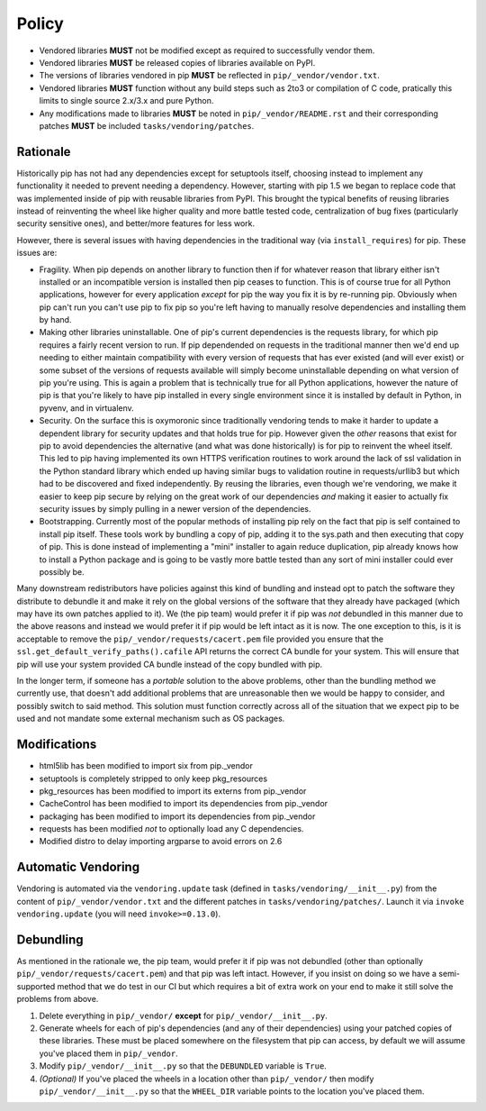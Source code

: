 Policy
======

* Vendored libraries **MUST** not be modified except as required to
  successfully vendor them.

* Vendored libraries **MUST** be released copies of libraries available on
  PyPI.

* The versions of libraries vendored in pip **MUST** be reflected in
  ``pip/_vendor/vendor.txt``.

* Vendored libraries **MUST** function without any build steps such as 2to3 or
  compilation of C code, pratically this limits to single source 2.x/3.x and
  pure Python.

* Any modifications made to libraries **MUST** be noted in
  ``pip/_vendor/README.rst`` and their corresponding patches **MUST** be
  included ``tasks/vendoring/patches``.


Rationale
---------

Historically pip has not had any dependencies except for setuptools itself,
choosing instead to implement any functionality it needed to prevent needing
a dependency. However, starting with pip 1.5 we began to replace code that was
implemented inside of pip with reusable libraries from PyPI. This brought the
typical benefits of reusing libraries instead of reinventing the wheel like
higher quality and more battle tested code, centralization of bug fixes
(particularly security sensitive ones), and better/more features for less work.

However, there is several issues with having dependencies in the traditional
way (via ``install_requires``) for pip. These issues are:

* Fragility. When pip depends on another library to function then if for
  whatever reason that library either isn't installed or an incompatible
  version is installed then pip ceases to function. This is of course true for
  all Python applications, however for every application *except* for pip the
  way you fix it is by re-running pip. Obviously when pip can't run you can't
  use pip to fix pip so you're left having to manually resolve dependencies and
  installing them by hand.

* Making other libraries uninstallable. One of pip's current dependencies is
  the requests library, for which pip requires a fairly recent version to run.
  If pip dependended on requests in the traditional manner then we'd end up
  needing to either maintain compatibility with every version of requests that
  has ever existed (and will ever exist) or some subset of the versions of
  requests available will simply become uninstallable depending on what version
  of pip you're using. This is again a problem that is technically true for all
  Python applications, however the nature of pip is that you're likely to have
  pip installed in every single environment since it is installed by default
  in Python, in pyvenv, and in virtualenv.

* Security. On the surface this is oxymoronic since traditionally vendoring
  tends to make it harder to update a dependent library for security updates
  and that holds true for pip. However given the *other* reasons that exist for
  pip to avoid dependencies the alternative (and what was done historically) is
  for pip to reinvent the wheel itself. This led to pip having implemented
  its own HTTPS verification routines to work around the lack of ssl
  validation in the Python standard library which ended up having similar bugs
  to validation routine in requests/urllib3 but which had to be discovered and
  fixed independently. By reusing the libraries, even though we're vendoring,
  we make it easier to keep pip secure by relying on the great work of our
  dependencies *and* making it easier to actually fix security issues by simply
  pulling in a newer version of the dependencies.

* Bootstrapping. Currently most of the popular methods of installing pip rely
  on the fact that pip is self contained to install pip itself. These tools
  work by bundling a copy of pip, adding it to the sys.path and then executing
  that copy of pip. This is done instead of implementing a "mini" installer to
  again reduce duplication, pip already knows how to install a Python package
  and is going to be vastly more battle tested than any sort of mini installer
  could ever possibly be.

Many downstream redistributors have policies against this kind of bundling and
instead opt to patch the software they distribute to debundle it and make it
rely on the global versions of the software that they already have packaged
(which may have its own patches applied to it). We (the pip team) would prefer
it if pip was *not* debundled in this manner due to the above reasons and
instead we would prefer it if pip would be left intact as it is now. The one
exception to this, is it is acceptable to remove the
``pip/_vendor/requests/cacert.pem`` file provided you ensure that the
``ssl.get_default_verify_paths().cafile`` API returns the correct CA bundle for
your system. This will ensure that pip will use your system provided CA bundle
instead of the copy bundled with pip.

In the longer term, if someone has a *portable* solution to the above problems,
other than the bundling method we currently use, that doesn't add additional
problems that are unreasonable then we would be happy to consider, and possibly
switch to said method. This solution must function correctly across all of the
situation that we expect pip to be used and not mandate some external mechanism
such as OS packages.


Modifications
-------------

* html5lib has been modified to import six from pip._vendor
* setuptools is completely stripped to only keep pkg_resources
* pkg_resources has been modified to import its externs from pip._vendor
* CacheControl has been modified to import its dependencies from pip._vendor
* packaging has been modified to import its dependencies from pip._vendor
* requests has been modified *not* to optionally load any C dependencies.
* Modified distro to delay importing argparse to avoid errors on 2.6


Automatic Vendoring
-------------------

Vendoring is automated via the ``vendoring.update`` task (defined in
``tasks/vendoring/__init__.py``) from the content of
``pip/_vendor/vendor.txt`` and the different patches in
``tasks/vendoring/patches/``.
Launch it via ``invoke vendoring.update`` (you will need ``invoke>=0.13.0``).


Debundling
----------

As mentioned in the rationale we, the pip team, would prefer it if pip was not
debundled (other than optionally ``pip/_vendor/requests/cacert.pem``) and that
pip was left intact. However, if you insist on doing so we have a
semi-supported method that we do test in our CI but which requires a bit of
extra work on your end to make it still solve the problems from above.

1. Delete everything in ``pip/_vendor/`` **except** for
   ``pip/_vendor/__init__.py``.

2. Generate wheels for each of pip's dependencies (and any of their
   dependencies) using your patched copies of these libraries. These must be
   placed somewhere on the filesystem that pip can access, by default we will
   assume you've placed them in ``pip/_vendor``.

3. Modify ``pip/_vendor/__init__.py`` so that the ``DEBUNDLED`` variable is
   ``True``.

4. *(Optional)* If you've placed the wheels in a location other than
   ``pip/_vendor/`` then modify ``pip/_vendor/__init__.py`` so that the
   ``WHEEL_DIR`` variable points to the location you've placed them.
